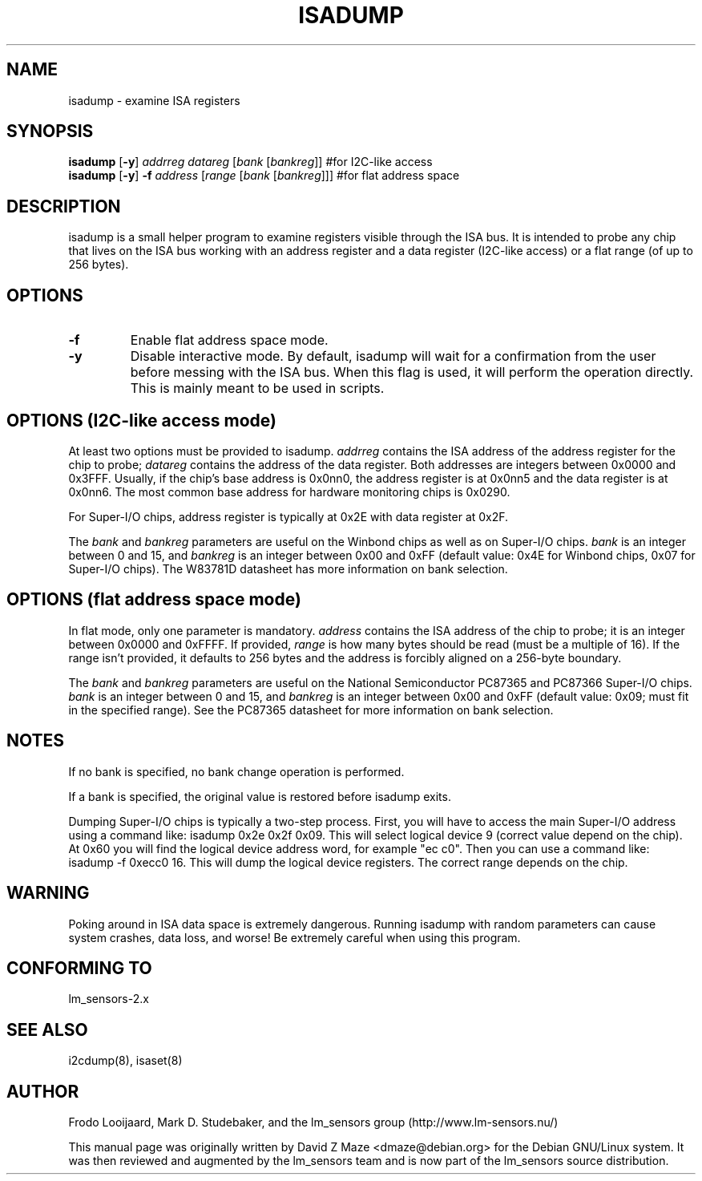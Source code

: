 .TH ISADUMP 8 "August 2004"
.SH NAME
isadump \- examine ISA registers

.SH SYNOPSIS
.B isadump
.RB [ -y ]
.I addrreg
.I datareg
.RI [ "bank " [ bankreg ]]
#for I2C-like access
.br
.B isadump
.RB [ -y ]
.BI "-f " address
.RI [ "range " [ "bank " [ bankreg ]]]
#for flat address space

.SH DESCRIPTION
isadump is a small helper program to examine registers visible through the ISA
bus. It is intended to probe any chip that lives on the ISA bus working with an
address register and a data register (I2C-like access) or a flat range (of up
to 256 bytes).

.SH OPTIONS
.TP
.B -f
Enable flat address space mode.
.TP
.B -y
Disable interactive mode. By default, isadump will wait for a confirmation
from the user before messing with the ISA bus. When this flag is used, it
will perform the operation directly. This is mainly meant to be used in
scripts.

.SH OPTIONS (I2C-like access mode)
At least two options must be provided to isadump. \fIaddrreg\fR contains the
ISA address of the address register for the chip to probe; \fIdatareg\fR
contains the address of the data register. Both addresses are integers between
0x0000 and 0x3FFF. Usually, if the chip's base address is 0x0nn0, the
address register is at 0x0nn5 and the data register is at 0x0nn6. The most
common base address for hardware monitoring chips is 0x0290.
.PP
For Super-I/O chips, address register is typically at 0x2E with data
register at 0x2F.
.PP
The \fIbank\fR and \fIbankreg\fR parameters are useful on the Winbond chips
as well as on Super-I/O chips.
\fIbank\fR is an integer between 0 and 15, and \fIbankreg\fR is an integer
between 0x00 and 0xFF (default value: 0x4E for Winbond chips, 0x07
for Super-I/O chips). The W83781D datasheet has more information on bank
selection.

.SH OPTIONS (flat address space mode)
In flat mode, only one parameter is
mandatory. \fIaddress\fR contains the ISA address of the chip to probe;
it is an integer between 0x0000 and 0xFFFF.
If provided, \fIrange\fR is how many bytes should be read (must be a
multiple of 16). If the range isn't provided, it defaults to 256 bytes
and the address is forcibly aligned on a 256-byte boundary.
.PP
The \fIbank\fR and \fIbankreg\fR parameters are useful on the National
Semiconductor PC87365 and PC87366 Super-I/O chips.
\fIbank\fR is an integer between 0 and 15, and \fIbankreg\fR is an integer
between 0x00 and 0xFF (default value: 0x09; must fit in the specified
range). See the PC87365 datasheet for more information on bank selection.

.SH NOTES
If no bank is specified, no bank change operation is performed.
.PP
If a bank is specified, the original value is restored before isadump exits.
.PP
Dumping Super-I/O chips is typically a two-step process. First, you will have
to access the main Super-I/O address using a command like:
isadump 0x2e 0x2f 0x09.
This will select logical device 9 (correct value depend on the chip). At 0x60
you will find the logical device address word, for example "ec c0".
Then you can use a command like:
isadump -f 0xecc0 16.
This will dump the logical device registers. The correct range depends on
the chip.

.SH WARNING
Poking around in ISA data space is extremely dangerous.
Running isadump with random parameters can cause system
crashes, data loss, and worse!  Be extremely careful when using
this program.

.SH CONFORMING TO
lm_sensors-2.x

.SH SEE ALSO
i2cdump(8), isaset(8)

.SH AUTHOR
Frodo Looijaard, Mark D. Studebaker, and the lm_sensors group
(http://www.lm-sensors.nu/)
.PP
This manual page was originally written by David Z Maze <dmaze@debian.org> for
the Debian GNU/Linux system. It was then reviewed and augmented by the lm_sensors
team and is now part of the lm_sensors source distribution.
